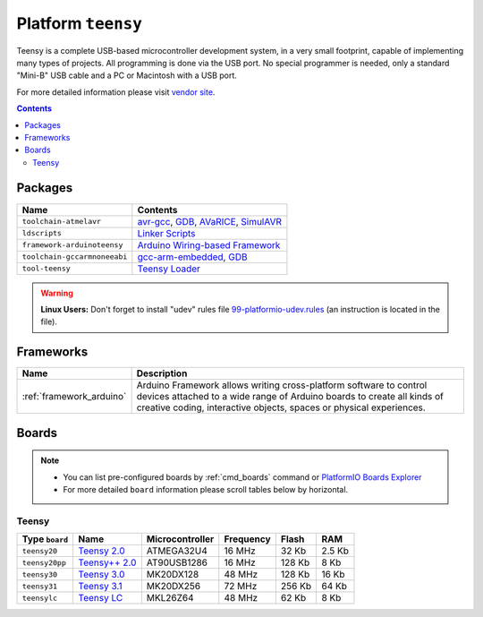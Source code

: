 .. _platform_teensy:

Platform ``teensy``
===================
Teensy is a complete USB-based microcontroller development system, in a very small footprint, capable of implementing many types of projects. All programming is done via the USB port. No special programmer is needed, only a standard "Mini-B" USB cable and a PC or Macintosh with a USB port.

For more detailed information please visit `vendor site <https://www.pjrc.com/teensy>`_.

.. contents::

Packages
--------

.. list-table::
    :header-rows:  1

    * - Name
      - Contents

    * - ``toolchain-atmelavr``
      - `avr-gcc <https://gcc.gnu.org/wiki/avr-gcc>`_, `GDB <http://www.gnu.org/software/gdb/>`_, `AVaRICE <http://avarice.sourceforge.net/>`_, `SimulAVR <http://www.nongnu.org/simulavr/>`_

    * - ``ldscripts``
      - `Linker Scripts <https://sourceware.org/binutils/docs/ld/Scripts.html>`_

    * - ``framework-arduinoteensy``
      - `Arduino Wiring-based Framework <http://arduino.cc/en/Reference/HomePage>`_

    * - ``toolchain-gccarmnoneeabi``
      - `gcc-arm-embedded <https://launchpad.net/gcc-arm-embedded>`_, `GDB <http://www.gnu.org/software/gdb/>`_

    * - ``tool-teensy``
      - `Teensy Loader <https://www.pjrc.com/teensy/loader.html>`_

.. warning::
    **Linux Users:** Don't forget to install "udev" rules file
    `99-platformio-udev.rules <https://github.com/platformio/platformio/blob/develop/scripts/99-platformio-udev.rules>`_ (an instruction is located in the file).



Frameworks
----------
.. list-table::
    :header-rows:  1

    * - Name
      - Description

    * - :ref:`framework_arduino`
      - Arduino Framework allows writing cross-platform software to control devices attached to a wide range of Arduino boards to create all kinds of creative coding, interactive objects, spaces or physical experiences.

Boards
------

.. note::
    * You can list pre-configured boards by :ref:`cmd_boards` command or
      `PlatformIO Boards Explorer <http://platformio.org/#!/boards>`_
    * For more detailed ``board`` information please scroll tables below by
      horizontal.

Teensy
~~~~~~

.. list-table::
    :header-rows:  1

    * - Type ``board``
      - Name
      - Microcontroller
      - Frequency
      - Flash
      - RAM

    * - ``teensy20``
      - `Teensy 2.0 <https://www.pjrc.com/store/teensy.html>`_
      - ATMEGA32U4
      - 16 MHz
      - 32 Kb
      - 2.5 Kb

    * - ``teensy20pp``
      - `Teensy++ 2.0 <https://www.pjrc.com/store/teensypp.html>`_
      - AT90USB1286
      - 16 MHz
      - 128 Kb
      - 8 Kb

    * - ``teensy30``
      - `Teensy 3.0 <https://www.pjrc.com/store/teensy3.html>`_
      - MK20DX128
      - 48 MHz
      - 128 Kb
      - 16 Kb

    * - ``teensy31``
      - `Teensy 3.1 <https://www.pjrc.com/store/teensy31.html>`_
      - MK20DX256
      - 72 MHz
      - 256 Kb
      - 64 Kb

    * - ``teensylc``
      - `Teensy LC <https://www.pjrc.com/store/teensylc.html>`_
      - MKL26Z64
      - 48 MHz
      - 62 Kb
      - 8 Kb
